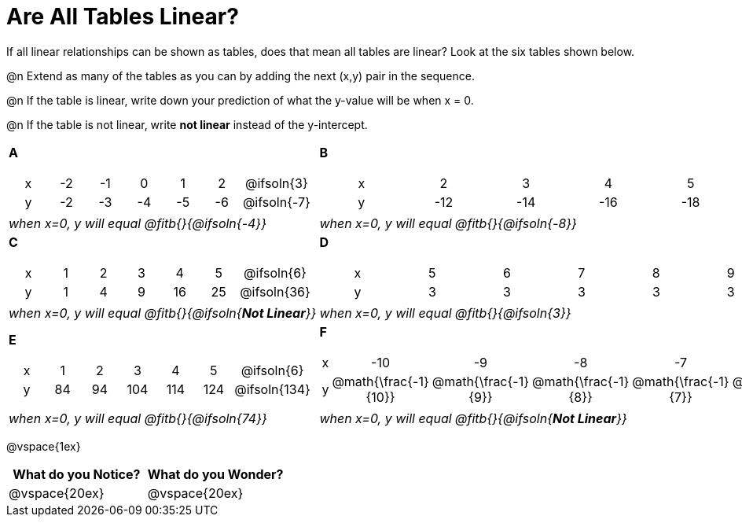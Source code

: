 = Are All Tables Linear?

++++
<style>
.sideways-pyret-table td {text-align: center !important;}
em { white-space: pre; }
</style>
++++

If all linear relationships can be shown as tables, does that mean all tables are linear? Look at the six tables shown below.

@n Extend as many of the tables as you can by adding the next (x,y) pair in the sequence.

@n If the table is linear, write down your prediction of what the y-value will be when x = 0.

@n If the table is not linear, write *not linear* instead of the y-intercept.


[cols="<.^1a,<.^1a", frame="none"]
|===

| *A*
[.sideways-pyret-table]
!===
! x ! -2 ! -1 !  0 !  1 !  2 ! @ifsoln{3}{nbsp}
! y ! -2 ! -3 ! -4 ! -5 ! -6 ! @ifsoln{-7}{nbsp}
!===
| *B*

[.sideways-pyret-table]
!===
! x !  2  !  3  !  4  !  5  !  6  ! @ifsoln{7}{nbsp}
! y ! -12 ! -14 ! -16 ! -18 ! -20 ! @ifsoln{-22}{nbsp}
!===


| _when x=0, y will equal @fitb{}{@ifsoln{-4}}_
| _when x=0, y will equal @fitb{}{@ifsoln{-8}}_

| *C*
[.sideways-pyret-table]
!===
! x ! 1 ! 2 ! 3 !  4 !  5 ! @ifsoln{6}{nbsp}
! y ! 1 ! 4 ! 9 ! 16 ! 25 ! @ifsoln{36}{nbsp}
!===

| *D*
[.sideways-pyret-table]
!===
! x ! 5 ! 6 ! 7 ! 8 ! 9 ! @ifsoln{10}{nbsp}
! y ! 3 ! 3 ! 3 ! 3 ! 3 ! @ifsoln{3}{nbsp}
!===

| _when x=0, y will equal @fitb{}{@ifsoln{**Not Linear**}}_
| _when x=0, y will equal @fitb{}{@ifsoln{3}}_

| *E*
[.sideways-pyret-table]
!===
! x !  1 !  2 !   3 !   4 !  5  ! @ifsoln{6}{nbsp}
! y ! 84 ! 94 ! 104 ! 114 ! 124 ! @ifsoln{134}{nbsp}
!===

| *F*

[.sideways-pyret-table]
!===
! x ! -10 ! -9 ! -8 !  -7 ! -6 ! @ifsoln{-5}{nbsp}
! y ! @math{\frac{-1}{10}} ! @math{\frac{-1}{9}} ! @math{\frac{-1}{8}} ! @math{\frac{-1}{7}} ! @math{\frac{-1}{6}} ! @ifsoln{@math{\frac{-1}{5}}}{nbsp}
!===
| _when x=0, y will equal @fitb{}{@ifsoln{74}}_
| _when x=0, y will equal @fitb{}{@ifsoln{**Not Linear**}}_
|===

@vspace{1ex}

[cols="^1,^1", options="header"]
|===
|What do you *Notice?*
|What do you *Wonder?*
|@vspace{20ex}
|@vspace{20ex}
|===



